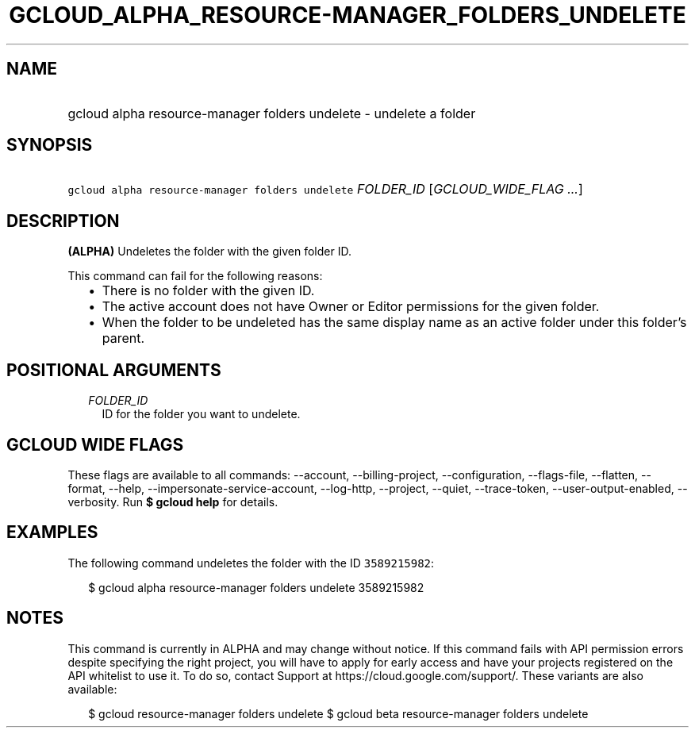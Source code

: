 
.TH "GCLOUD_ALPHA_RESOURCE\-MANAGER_FOLDERS_UNDELETE" 1



.SH "NAME"
.HP
gcloud alpha resource\-manager folders undelete \- undelete a folder



.SH "SYNOPSIS"
.HP
\f5gcloud alpha resource\-manager folders undelete\fR \fIFOLDER_ID\fR [\fIGCLOUD_WIDE_FLAG\ ...\fR]



.SH "DESCRIPTION"

\fB(ALPHA)\fR Undeletes the folder with the given folder ID.

This command can fail for the following reasons:
.RS 2m
.IP "\(bu" 2m
There is no folder with the given ID.
.IP "\(bu" 2m
The active account does not have Owner or Editor permissions for the given
folder.
.IP "\(bu" 2m
When the folder to be undeleted has the same display name as an active folder
under this folder's parent.
.RE
.sp



.SH "POSITIONAL ARGUMENTS"

.RS 2m
.TP 2m
\fIFOLDER_ID\fR
ID for the folder you want to undelete.


.RE
.sp

.SH "GCLOUD WIDE FLAGS"

These flags are available to all commands: \-\-account, \-\-billing\-project,
\-\-configuration, \-\-flags\-file, \-\-flatten, \-\-format, \-\-help,
\-\-impersonate\-service\-account, \-\-log\-http, \-\-project, \-\-quiet,
\-\-trace\-token, \-\-user\-output\-enabled, \-\-verbosity. Run \fB$ gcloud
help\fR for details.



.SH "EXAMPLES"

The following command undeletes the folder with the ID \f53589215982\fR:

.RS 2m
$ gcloud alpha resource\-manager folders undelete 3589215982
.RE



.SH "NOTES"

This command is currently in ALPHA and may change without notice. If this
command fails with API permission errors despite specifying the right project,
you will have to apply for early access and have your projects registered on the
API whitelist to use it. To do so, contact Support at
https://cloud.google.com/support/. These variants are also available:

.RS 2m
$ gcloud resource\-manager folders undelete
$ gcloud beta resource\-manager folders undelete
.RE

